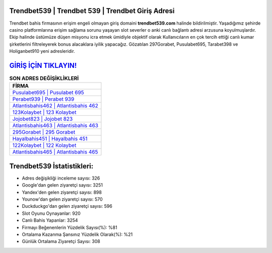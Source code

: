 ﻿Trendbet539 | Trendbet 539 | Trendbet Giriş Adresi
===================================

.. image:: images/trendbet-giris.jpg
   :width: 600
   
Trendbet bahis firmasının erişim engeli olmayan giriş domaini **trendbet539.com** halinde bildirilmiştir. Yaşadığımız şehirde casino platformlarına erişim sağlama sorunu yaşayan slot severler o anki canlı bağlantı adresi arzusuna koyulmuşlardır. Ekip halinde üstümüze düşen misyonu icra etmek ümidiyle objektif olarak Kullanıcıların en çok tercih ettiği canlı kumar şirketlerini filtreleyerek bonus alacaklara iyilik yapacağız. Gözatılan 297Gorabet, Pusulabet695, Tarabet398 ve Holiganbet910 yeni adresleridir.

`GİRİŞ İÇİN TIKLAYIN! <https://urlday.cc/git>`_
==============

.. list-table:: **SON ADRES DEĞİŞİKLİKLERİ**
   :widths: 100
   :header-rows: 1

   * - FİRMA
   * - `Pusulabet695 | Pusulabet 695 <pusulabet695-pusulabet-695-pusulabet-giris-adresi.html>`_
   * - `Perabet939 | Perabet 939 <perabet939-perabet-939-perabet-giris-adresi.html>`_
   * - `Atlantisbahis462 | Atlantisbahis 462 <atlantisbahis462-atlantisbahis-462-atlantisbahis-giris-adresi.html>`_	 
   * - `123Kolaybet | 123 Kolaybet <123kolaybet-123-kolaybet-kolaybet-giris-adresi.html>`_	 
   * - `Jojobet823 | Jojobet 823 <jojobet823-jojobet-823-jojobet-giris-adresi.html>`_ 
   * - `Atlantisbahis463 | Atlantisbahis 463 <atlantisbahis463-atlantisbahis-463-atlantisbahis-giris-adresi.html>`_
   * - `295Gorabet | 295 Gorabet <295gorabet-295-gorabet-gorabet-giris-adresi.html>`_	 
   * - `Hayalbahis451 | Hayalbahis 451 <hayalbahis451-hayalbahis-451-hayalbahis-giris-adresi.html>`_
   * - `122Kolaybet | 122 Kolaybet <122kolaybet-122-kolaybet-kolaybet-giris-adresi.html>`_
   * - `Atlantisbahis465 | Atlantisbahis 465 <atlantisbahis465-atlantisbahis-465-atlantisbahis-giris-adresi.html>`_
	 
Trendbet539 İstatistikleri:
===================================	 
* Adres değişikliği inceleme sayısı: 326
* Google'dan gelen ziyaretçi sayısı: 3251
* Yandex'den gelen ziyaretçi sayısı: 898
* Younow'dan gelen ziyaretçi sayısı: 570
* Duckduckgo'dan gelen ziyaretçi sayısı: 596
* Slot Oyunu Oynayanlar: 920
* Canlı Bahis Yapanlar: 3254
* Firmayı Beğenenlerin Yüzdelik Sayısı(%): %81
* Ortalama Kazanma Şansınız Yüzdelik Olarak(%): %21
* Günlük Ortalama Ziyaretçi Sayısı: 308
